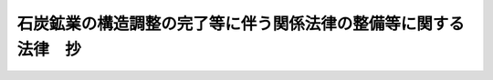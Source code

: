 .. _H12HO016:

================================================================
石炭鉱業の構造調整の完了等に伴う関係法律の整備等に関する法律　抄
================================================================

.. raw:: html
    
    
    <b>石炭鉱業の構造調整の完了等に伴う関係法律の整備等に関する法律　抄<br>
    （平成十二年三月三十一日法律第十六号）</b><br><br><div align="right">最終改正：平成二四年九月五日法律第七六号</div><br><div align="right"><table width="" border="0"><tr><td><font color="RED">（最終改正までの未施行法令）</font></td></tr><tr><td><a href="/cgi-bin/idxmiseko.cgi?H_RYAKU=%95%bd%88%ea%93%f1%96%40%88%ea%98%5a&amp;H_NO=%95%bd%90%ac%93%f1%8f%5c%8e%6c%94%4e%8b%e3%8c%8e%8c%dc%93%fa%96%40%97%a5%91%e6%8e%b5%8f%5c%98%5a%8d%86&amp;H_PATH=/miseko/H12HO016/H24HO076.html" target="inyo">平成二十四年九月五日法律第七十六号</a></td><td align="right">（未施行）</td></tr><tr></tr><tr><td align="right">　</td><td></td></tr><tr></tr></table></div>
    <p>
    </p><div class="arttitle"><a name="1000000000000000000000000000000000000000000000000100000000000000000000000000000">（臨時石炭鉱害復旧法の一部改正）</a>
    </div><div class="item"><b>第一条</b>
    <a name="1000000000000000000000000000000000000000000000000100000000001000000000000000000"></a>
    　略
    </div>
    
    <p>
    </p><div class="arttitle"><a name="1000000000000000000000000000000000000000000000000200000000000000000000000000000">（臨時石炭鉱害復旧法等の廃止）</a>
    </div><div class="item"><b>第二条</b>
    <a name="1000000000000000000000000000000000000000000000000200000000001000000000000000000"></a>
    　次に掲げる法律は、廃止する。
    <div class="number"><b><a name="1000000000000000000000000000000000000000000000000200000000001000000001000000000">一</a>
    </b>
    　臨時石炭鉱害復旧法
    </div>
    <div class="number"><b><a name="1000000000000000000000000000000000000000000000000200000000001000000002000000000">二</a>
    </b>
    　石炭鉱業構造調整臨時措置法（昭和三十年法律第百五十六号）
    </div>
    <div class="number"><b><a name="1000000000000000000000000000000000000000000000000200000000001000000003000000000">三</a>
    </b>
    　炭鉱労働者等の雇用の安定等に関する臨時措置法（昭和三十四年法律第百九十九号）
    </div>
    <div class="number"><b><a name="1000000000000000000000000000000000000000000000000200000000001000000004000000000">四</a>
    </b>
    　石炭鉱害賠償等臨時措置法（昭和三十八年法律第九十七号）
    </div>
    <div class="number"><b><a name="1000000000000000000000000000000000000000000000000200000000001000000005000000000">五</a>
    </b>
    　石炭鉱業経理規制臨時措置法（昭和三十八年法律第百四十五号）
    </div>
    <div class="number"><b><a name="1000000000000000000000000000000000000000000000000200000000001000000006000000000">六</a>
    </b>
    　産炭地域における中小企業者についての中小企業信用保険に関する特別措置等に関する法律（昭和三十八年法律第百六十六号）
    </div>
    </div>
    
    <p>
    </p><div class="arttitle"><a name="1000000000000000000000000000000000000000000000000300000000000000000000000000000">（産炭地域振興臨時措置法の一部改正）</a>
    </div><div class="item"><b>第三条</b>
    <a name="1000000000000000000000000000000000000000000000000300000000001000000000000000000"></a>
    　略
    </div>
    
    <p>
    </p><div class="item"><b><a name="1000000000000000000000000000000000000000000000000400000000000000000000000000000">第四条</a>
    </b>
    <a name="1000000000000000000000000000000000000000000000000400000000001000000000000000000"></a>
    　略
    </div>
    
    <p>
    </p><div class="arttitle"><a name="1000000000000000000000000000000000000000000000000500000000000000000000000000000">（地域振興整備公団法の一部改正）</a>
    </div><div class="item"><b>第五条</b>
    <a name="1000000000000000000000000000000000000000000000000500000000001000000000000000000"></a>
    　略
    </div>
    
    <p>
    </p><div class="item"><b><a name="1000000000000000000000000000000000000000000000000600000000000000000000000000000">第六条</a>
    </b>
    <a name="1000000000000000000000000000000000000000000000000600000000001000000000000000000"></a>
    　略
    </div>
    
    <p>
    </p><div class="arttitle"><a name="1000000000000000000000000000000000000000000000000700000000000000000000000000000">（石炭並びに石油及びエネルギー需給構造高度化対策特別会計法の一部改正）</a>
    </div><div class="item"><b>第七条</b>
    <a name="1000000000000000000000000000000000000000000000000700000000001000000000000000000"></a>
    　略
    </div>
    
    <p>
    </p><div class="item"><b><a name="1000000000000000000000000000000000000000000000000800000000000000000000000000000">第八条</a>
    </b>
    <a name="1000000000000000000000000000000000000000000000000800000000001000000000000000000"></a>
    　略
    </div>
    
    <p>
    </p><div class="item"><b><a name="1000000000000000000000000000000000000000000000000900000000000000000000000000000">第九条</a>
    </b>
    <a name="1000000000000000000000000000000000000000000000000900000000001000000000000000000"></a>
    　略
    </div>
    
    <p>
    </p><div class="arttitle"><a name="1000000000000000000000000000000000000000000000001000000000000000000000000000000">（石油代替エネルギーの開発及び導入の促進に関する法律の一部改正）</a>
    </div><div class="item"><b>第十条</b>
    <a name="1000000000000000000000000000000000000000000000001000000000001000000000000000000"></a>
    　略
    </div>
    
    
    <br><a name="5000000000000000000000000000000000000000000000000000000000000000000000000000000"></a>
    　　　<a name="5000000001000000000000000000000000000000000000000000000000000000000000000000000"><b>附　則　抄</b></a>
    <br><p>
    </p><div class="arttitle">（施行期日）</div>
    <div class="item"><b>第一条</b>
    　この法律は、公布の日から施行する。ただし、第二条、第八条及び第十条（石油代替エネルギーの開発及び導入の促進に関する法律附則第二十四条及び第二十まで並びに第九十八条の二第一項中「機構」とあるのは、「独立行政法人新エネルギー・産業技術総合開発機構」とする。
    
    </div>
    <div class="item"><b>２</b>
    　認可復旧基本計画についての旧復旧法第四十八条第四項の規定による変更（前項の規定によりなおその効力を有することとされる旧復旧法第五十六条の二第六項の規定、第四項の規定によりなおその効力を有することとされる旧復旧法第五十八条第三項の規定又は第六項の規定によりなおその効力を有することとされる旧復旧法第五十八条第三項の規定に係るものに限る。）については、なお従前の例による。この場合において、なお従前の例によることとされる旧復旧法の規定中「機構」とあるのは、「独立行政法人新エネルギー・産業技術総合開発機構」とする。
    
    </div>
    <div class="item"><b>３</b>
    　廃止日前に経済産業大臣が旧復旧法第五十三条の三第一項各号に該当すると認めた鉱害の復旧に係る応急工事については、なお従前の例による。この場合において、なお従前の例によることとされる旧復旧法の規定中「機構」とあるのは、「独立行政法人新エネルギー・産業技術総合開発機構」とする。
    </div>
    <div class="item"><b>４</b>
    　廃止日前に旧復旧法第五十六条第一項の認可があった実施計画（廃止日以後に第六項の規定によりなおその効力を有することとされる旧復旧法第五十六条第一項の規定による認可があった実施計画を含む。以下この項において同じ。）については、旧復旧法第五十六条（実施計画の変更に係る部分に限る。）、第五十八条、第五十九条から第六十二条まで、第六十八条第一項、第六十九条から第七十二条まで、第七十二条の三から第七十六条まで、第九十四条から第九十六条まで、第九十八条（第二項を除く。）及び第九十八条の二から第九十九条までの規定（これらの規定に係る罰則を含む。）は、なおその効力を有する。この場合において、旧復旧法第五十六条第四項、第五十九条、第六十条第三項、第六十二条第二項、第六十八条第一項、第六十九条から第七十二条まで、第七十三条第二項から第六項まで、第七十四条第一項、第三項、第四項、第六項及び第七項、第九十四条から第九十六条まで並びに第九十八条の二第一項中「機構」とあるのは、「独立行政法人新エネルギー・産業技術総合開発機構」とする。
    
    </div>
    <div class="item"><b>５</b>
    　廃止日前に旧復旧法第五十六条第四項の規定により主務大臣に届け出られた実施計画に係る復旧工事については、なお従前の例による。この場合において、なお従前の例によることとされる旧復旧法の規定中「機構」とあるのは、「独立行政法人新エネルギー・産業技術総合開発機構」とする。
    </div>
    <div class="item"><b>６</b>
    　第二条の規定の施行の際現に旧復旧法第五十六条第一項の認可の申請がされている実施計画及び認可復旧基本計画に係る次に掲げる復旧工事の実施計画については、旧復旧法第五十五条、第五十六条、第五十七条及び第五十八条の規定は、なおその効力を有する。この場合において、旧復旧法第五十五条及び第五十六条第四項中「機構」とあるのは、「独立行政法人新エネルギー・産業技術総合開発機構」とする。
    <div class="number"><b>一</b>
    　廃止日前に旧復旧法第五十六条第一項の認可があった実施計画による農地又は農業用施設の復旧を目的とする復旧工事に附帯する工事
    </div>
    <div class="number"><b>二</b>
    　公共施設の復旧を目的とする復旧工事
    </div>
    <div class="number"><b>三</b>
    　家屋等の復旧を目的とする復旧工事（その施行が前号に掲げる復旧工事の施行と密接な関係があるものに限る。）
    </div>
    <div class="number"><b>四</b>
    　第二条の規定の施行の際現に鉱害の賠償に関する紛争について同条の規定による廃止前の石炭鉱害賠償等臨時措置法（以下「旧賠償法」という。）第十一条の二の規定による裁定の申請がされている場合において、旧賠償法第十一条の五の規定による裁定がされたときに当該裁定に基づいて実施する鉱害の復旧工事
    </div>
    </div>
    <div class="item"><b>７</b>
    　廃止日前に旧復旧法の規定によってした処分及び鉱業権者、租鉱権者、鉱業権者若しくは租鉱権者であった者、旧復旧法第五十二条の受益者、復旧工事の施行者又は関係人（以下この項において「鉱業権者等」という。）が旧復旧法の規定によってした手続その他の行為並びにこの条の規定によりなお従前の例によることとされる場合又はこの条の規定によりなおその効力を有することとされる場合における廃止日以後に旧復旧法の規定によってした処分及び鉱業権者等が旧復旧法の規定によってした手続その他の行為については、旧復旧法第三条の規定は、なおその効力を有する。
    </div>
    
    <p>
    </p><div class="arttitle">（石炭鉱業構造調整臨時措置法の廃止に伴う経過措置）</div>
    <div class="item"><b>第三条</b>
    　廃止日前に新エネルギー・産業技術総合開発機構（以下「機構」という。）が買収した採掘権の鉱区に関する鉱害の賠償については、なお従前の例による。この場合において、なお従前の例によることとされる第二条の規定による廃止前の石炭鉱業構造調整臨時措置法（以下「旧構造調整法」という。）の規定中「新エネルギー・産業技術総合開発機構」とあるのは、「独立行政法人新エネルギー・産業技術総合開発機構」とする。
    </div>
    <div class="item"><b>２</b>
    　廃止日前にされた交付の申請に係る石炭鉱山整理促進交付金の交付、石炭鉱山規模縮小交付金の交付、石炭鉱山整理特別交付金の交付、石炭鉱山整理促進交付金又は石炭鉱山規模縮小交付金に係る鉱山労働者に対する支払及び新分野開拓促進補助金の交付については、なお従前の例による。この場合において、なお従前の例によることとされる旧構造調整法の規定中「新エネルギー・産業技術総合開発機構」とあり、及び「機構」とあるのは、「独立行政法人新エネルギー・産業技術総合開発機構」とする。
    
    </div>
    <div class="item"><b>３</b>
    　廃止日前までにその納付が完了していない旧構造調整法第三十六条の納付金については、なお従前の例による。この場合において、なお従前の例によることとされる旧構造調整法の規定中「新エネルギー・産業技術総合開発機構」とあり、及び「機構」とあるのは、「独立行政法人新エネルギー・産業技術総合開発機構」とする。
    
    </div>
    <div class="item"><b>４</b>
    　廃止日前に機構が貸付けを行った旧構造調整法第二十五条第一項第八号及び第九号に規定する設備資金に係る貸付金の償還については旧構造調整法第二十五条第一項第八号及び第九号、第二十六条第二項第九号、第三十六条の四から第三十六条の十一まで並びに第五十三条（旧構造調整法第三十六条の八第五号に係る部分に限る。）の規定、第二条の規定の施行の際現に行われている旧構造調整法第二十五条第一項第十号及び第十号の二に規定する債務の保証については旧構造調整法第二十五条第一項第十号及び第十号の二、第二十六条第二項第十号、第三十六条の十三並びに第三十六条の十五から第三十六条の二十までの規定、廃止日前に機構が貸付けを行った旧構造調整法第二十五条第一項第十一号に規定する資金に係る貸付金の償還については旧構造調整法第二十五条第一項第十一号、第二十六条第二項第十一号、第三十六条の二十一並びに同条第三項において準用する旧構造調整法第三十六条の六及び第三十六条の八から第三十六条の十一まで並びに第五十三条（旧構造調整法第三十六条の二十一第三項において準用する旧構造調整法第三十六条の八第五号に係る部分に限る。）の規定、廃止日前に機構が貸付けを行った旧構造調整法第二十五条第一項第十一号の二に規定する資金に係る貸付金の償還については旧構造調整法第二十五条第一項第十一号の二、第二十六条第二項第十一号の二、第三十六条の二十二並びに同条第二項において準用する旧構造調整法第三十六条の八、第三十六条の九及び第三十六条の十一並びに第五十三条（旧構造調整法第三十六条の二十二第二項において準用する旧構造調整法第三十六条の八第五号に係る部分に限る。）の規定、廃止日前に機構が貸付けを行った旧構造調整法第二十五条第一項第十二号に規定する資金に係る貸付金の償還については旧構造調整法第二十五条第一項第十二号、第二十六条第二項第十二号、第三十六条の二十三並びに同条第四項において準用する旧構造調整法第三十六条の六及び第三十六条の八から第三十六条の十一まで並びに第五十三条（旧構造調整法第三十六条の二十三第四項において準用する旧構造調整法第三十六条の八第五号に係る部分に限る。）の規定、廃止日前に機構が貸付けを行った旧構造調整法第二十五条第一項第十三号に規定する資金に係る貸付金の償還については旧構造調整法第二十五条第一項第十三号、第二十六条第二項第十三号、第三十六条の二十四並びに同条第四項において準用する旧構造調整法第三十六条の六及び第三十六条の八から第三十六条の十一まで並びに第五十三条（旧構造調整法第三十六条の二十四第四項において準用する旧構造調整法第三十六条の八第五号に係る部分に限る。）の規定、廃止日前に機構が貸付けを行った旧構造調整法第二十五条第一項第十六号の二に規定する資金に係る貸付金の償還については旧構造調整法第二十五条第一項第十六号の二、第二十六条第二項第十五号、第三十六条の二十八並びに同条第四項において準用する旧構造調整法第三十六条の八、第三十六条の九及び第三十六条の十一並びに第五十三条（旧構造調整法第三十六条の二十八第四項において準用する旧構造調整法第三十六条の八第五号に係る部分に限る。）の規定、廃止日前に機法第二十五条第一項第十六号の四に規定する資金に係る貸付金の償還については旧構造調整法第二十五条第一項第十六号の四、第二十六条第二項第十七号、第三十六条の二十九並びに同条第三項において準用する第三十六条の六、第三十六条の八、第三十六条の九及び第三十六条の十一並びに第五十三条（旧構造調整法第三十六条の二十九第三項において準用する旧構造調整法第三十六条の八第五号に係る部分に限る。）の規定は、なおその効力を有する。この場合において、旧構造調整法第二十五条第一項中「新エネルギー・産業技術総合開発機構」とあるのは「独立行政法人新エネルギー・産業技術総合開発機構」と、旧構造調整法第二十六条第二項中「前項の業務の方法には」とあるのは「独立行政法人通則法（平成十一年法律第百三号）第二十八条第二項の規定にかかわらず、同条第一項の業務方法書には」と、旧構造調整法第三十六条の六から第三十六条の九まで、第三十六条の十一、第三十六条の十三第一項及び第二項、第三十六条の十五第一項、第三十六条の十六第一項、第三十六条の十七、第三十六条の十八、第三十六条の十九第一項及び第二項並びに第三十六条の二十中「機構」とあるのは「独立行政法人新エネルギー・産業技術総合開発機構」とする。 
    </div>
    <div class="item"><b>５</b>
    　第二条の規定の施行の際現に機構が旧構造調整法第二十五条第一項第九号の二の規定により貸付けを行っている近代化機械の譲渡については、なお従前の例による。この場合において、なお従前の例によることとされる旧構造調整法の規定中「新エネルギー・産業技術総合開発機構」とあり、及び「機構」とあるのは、「独立行政法人新エネルギー・産業技術総合開発機構」とする。
    </div>
    <div class="item"><b>６</b>
    　第二条の規定の施行の際現に機構が行っている旧構造調整法第三十五条の十第一項ただし書に規定する出願に係る採掘権の取得及び処分については、なお従前の例による。この場合において、なお従前の例によることとされる旧構造調整法の規定中「新エネルギー・産業技術総合開発機構」とあり、及び「機構」とあるのは、「独立行政法人新エネルギー・産業技術総合開発機構」とする。
    
    </div>
    <div class="item"><b>７</b>
    　廃止日前に機構が旧構造調整法第二十五条第二項の認可を受けた業務については、なお従前の例による。この場合において、なお従前の例によることとされる旧構造調整法の規定中「新エネルギー・産業技術総合開発機構」とあり、及び「機構」とあるのは、「独立行政法人新エネルギー・産業技術総合開発機構」とする。
    
    </div>
    <div class="item"><b>８</b>
    　廃止日前に機構が発行した石炭鉱業合理化債券については、旧構造調整法第三十七条及び第三十七条の二の規定は、なおその効力を有する。この場合において、旧構造調整法第三十七条第一項、第二項及び第四項並びに第三十七条の二中「機構」とあるのは、「独立行政法人新エネルギー・産業技術総合開発機構」とする。
    
    </div>
    <div class="item"><b>９</b>
    　旧構造調整法第二十五条第一項第一号の規定により機構が保有している採掘権については、廃止日において鉱業法（昭和二十五年法律第二百八十九号）第五十五条第一号の規定により取り消されたものとみなす。
    </div>
    <div class="item"><b>１０</b>
    　前項の規定により採掘権が取り消されたものとみなされた採掘権についての鉱山保安法（昭和二十四年法律第七十号）第三十九条第一項の規定の適用については、同項中「鉱業権者であつた者に対し、その者が鉱業を実施したことにより」とあるのは、「独立行政法人新エネルギー・産業技術総合開発機構に対し、当該採掘権の消滅の時における鉱区において鉱業が実施されたことにより」とする。
    </div>
    <div class="item"><b>１１</b>
    　第二条の規定の施行の際現に旧構造調整法第二条に規定する鉱業権者又は租鉱権者である者についての鉱業法の適用については、同法第六十二条第一項中「鉱業権の設定又は移転の登録があつた日」とあるのは「石炭鉱業の構造調整の完了等に伴う関係法律の整備等に関する法律（平成十二年法律第十六号。以下「整備法」という。）第二条の規定の施行の日」と、同法第八十六条第一項中「租鉱権の設定又は移転の登録があつた日」とあるのは「整備法第二条の規定の施行の日」とする。
    </div>
    
    <p>
    </p><div class="arttitle">（炭鉱労働者等の雇用の安定等に関する臨時措置法の廃止に伴う経過措置）</div>
    <div class="item"><b>第四条</b>
    　第二条の規定による廃止前の炭鉱労働者等の雇に第三章から第五章まで（炭鉱離職者に係る部分に限る。）の規定は、廃止日前に旧炭鉱労働者法第八条第一項、第九条第一項又は第九条の二第一項若しくは第二項の規定に該当した者に関して、かつ、これらの者がそれぞれ発給を受けた手帳（旧炭鉱労働者法第八条第一項に規定する手帳をいう。以下この条において同じ。）がその効力を有する間（手帳が効力を失う前又は効力を失うと同時に開始されたこれらの者に係る援護業務（旧炭鉱労働者法第二十四条第一項に規定する援護業務をいう。以下この条において同じ。）については、その援護業務が終了するまでの間）においてのみ、その効力を有するものとする。
    </div>
    
    <p>
    </p><div class="arttitle">（石炭鉱害賠償等臨時措置法の廃止に伴う経過措置）</div>
    <div class="item"><b>第五条</b>
    　第二条の規定の施行の際現に旧賠償法第四条第三項の規定により機構が管理している鉱害賠償積立金については、旧賠償法第四条第三項から第五項まで、第五条から第八条まで、第十一条、第十二条第一項第一号、第二十三条及び第二十四条の規定（同条に係る罰則を含む。）は、なおその効力を有する。この場合において、旧賠償法第四条第三項、第五条第一項、第六条第五項、第十一条及び第十二条第一項中「機構」とあるのは、「独立行政法人新エネルギー・産業技術総合開発機構」とする。
    
    </div>
    <div class="item"><b>２</b>
    　廃止日前に旧賠償法第十一条の二の規定によってした裁定の申請については、なお従前の例による。この場合において、なお従前の例によることとされる旧賠償法の規定中「機構」とあるのは、「独立行政法人新エネルギー・産業技術総合開発機構」とする。
    
    </div>
    <div class="item"><b>３</b>
    　廃止日前に機構が貸付けを行った旧賠償法第十二条第一項第二号及び第三号に規定する資金に係る貸付金の償還については、旧賠償法第十二条第一項第二号及び第三号、第十五条並びに第二十三条の規定は、なおその効力を有する。この場合において、旧賠償法第十二条第一項及び第十五条中「機構」とあるのは、「独立行政法人新エネルギー・産業技術総合開発機構」とする。
    </div>
    <div class="item"><b>４</b>
    　附則第二条の規定によりなおその効力を有することとされる旧復旧法の規定により行う独立行政法人新エネルギー・産業技術総合開発機構の業務については、旧賠償法第十二条第一項第四号及び第二十三条の規定は、なおその効力を有する。この場合において、旧賠償法第十二条第一項中「機構」とあるのは、「独立行政法人新エネルギー・産業技術総合開発機構」とする。
    </div>
    <div class="item"><b>５</b>
    　第二条の規定の施行の際現に旧復旧法第四十八条の三の規定により指定を受けている法人に対する旧賠償法第十二条第一項第五号の規定による経費の補助については、旧賠償法第十二条第一項第五号、第十七条及び第二十三条の規定は、なおその効力を有する。この場合において、旧賠償法第十二条第一項中「機構」とあるのは、「独立行政法人新エネルギー・産業技術総合開発機構」とする。
    </div>
    <div class="item"><b>６</b>
    　廃止日前に機構が発行した石炭鉱害債券については、旧賠償法第十八条の規定は、なおその効力を有する。この場合において、同条第一項、第二項及び第四項中「機構」とあるのは、「独立行政法人新エネルギー・産業技術総合開発機構」とする。
    </div>
    <div class="item"><b>７</b>
    　第二条の規定の施行の際現に旧賠償法第二十一条の規定により機構が管理している交付金の管理については、なお従前の例による。この場合において、なお従前の例によることとされる旧賠償法の規定中「機構」とあるのは、「独立行政法人新エネルギー・産業技術総合開発機構」とする。
    </div>
    <div class="item"><b>８</b>
    　第二条の規定の施行の際現に旧賠償法附則第十条第四項の規定により機構が管理している金銭及び国債については、旧賠償法附則第十条第四項、第十一条及び第十二条の規定は、なおその効力を有する。この場合において、旧賠償法附則第十条第四項及び第十一条第一項中「機構」とあるのは、「独立行政法人新エネルギー・産業技術総合開発機構」とする。
    
    </div>
    <div class="item"><b>９</b>
    　独立行政法人新エネルギー・産業技術総合開発機構は、前項に規定する金銭及び国債を、経済産業省令で定めるところにより、供託することができる。この場合において、これらの金銭及び国債は、鉱業権者若しくは租鉱権者又は鉱業権者若しくは租鉱権者であった者がの行為並びにこの条の規定によりなお従前の例によることとされる場合又はこの条の規定によりなおその効力を有することとされる場合における廃止日以後に旧賠償法の規定によってした処分及び鉱業権者等が旧賠償法の規定によってした手続その他の行為については、旧賠償法第三条の規定は、なおその効力を有する。
    </div>
    <div class="item"><b>１１</b>
    　旧賠償法又はこれに基づく命令の規定による廃止日前の経済産業局長の処分及びこの条の規定によりなおその効力を有することとされる旧賠償法の規定による廃止日以後の経済産業局長の処分の取消しの訴えについては、旧賠償法第二十五条の規定は、なおその効力を有する。
    </div>
    
    <p>
    </p><div class="arttitle">（石炭鉱業経理規制臨時措置法の廃止に伴う経過措置）</div>
    <div class="item"><b>第六条</b>
    　廃止日前の期間に係る第二条の規定による廃止前の石炭鉱業経理規制臨時措置法第六条の規定による監査については、なお従前の例による。
    </div>
    
    <p>
    </p><div class="arttitle">（産炭地域における中小企業者についての中小企業信用保険に関する特別措置等に関する法律の廃止に伴う経過措置）</div>
    <div class="item"><b>第七条</b>
    　廃止日前に第二条の規定による廃止前の産炭地域における中小企業者についての中小企業信用保険に関する特別措置等に関する法律第三条の規定の適用を受けて成立している保険関係については、なお従前の例による。
    </div>
    
    <p>
    </p><div class="arttitle">（不服申立てに関する経過措置）</div>
    <div class="item"><b>第十条</b>
    　廃止日前に旧復旧法及びこれに基づく命令、旧構造調整法並びに旧賠償法及びこれに基づく命令の規定により行う処分並びにこの附則の規定によりなお従前の例によることとされる場合又はこの附則の規定によりなおその効力を有することとされる場合における廃止日以後に旧復旧法及びこれに基づく命令、旧構造調整法並びに旧賠償法及びこれに基づく命令の規定により行う処分についての審査請求及び異議申立てについては、なお従前の例による。
    </div>
    
    <p>
    </p><div class="arttitle">（罰則の適用に関する経過措置）</div>
    <div class="item"><b>第十一条</b>
    　この法律（附則第一条ただし書に規定する規定については、当該規定。以下この条において同じ。）の施行前にした行為及びこの附則の規定によりなお従前の例によることとされる場合におけるこの法律の施行後にした行為に対する罰則の適用については、なお従前の例による。この場合において、なお従前の例によることとされる旧復旧法及び旧賠償法の規定中「機構」とあるのは、「独立行政法人新エネルギー・産業技術総合開発機構」とする。
    </div>
    
    <br>　　　<a name="5000000002000000000000000000000000000000000000000000000000000000000000000000000"><b>附　則　（平成一四年一二月一一日法律第一四五号）　抄</b></a>
    <br><p>
    </p><div class="arttitle">（施行期日）</div>
    <div class="item"><b>第一条</b>
    　この法律は、公布の日から施行する。ただし、第十五条から第十九条まで、第二十六条及び第二十七条並びに附則第六条から第三十四条までの規定は、平成十五年十月一日から施行する。
    </div>
    
    <p>
    </p><div class="arttitle">（整備法の一部改正に伴う経過措置）</div>
    <div class="item"><b>第二十七条</b>
    　前条の規定の施行前に同条の規定による改正前の整備法附則第二条、第三条又は第五条の規定によりなおその効力を有することとされ、又はなお従前の例によることとされる整備法第二条の規定による廃止前の臨時石炭鉱害復旧法（昭和二十七年法律第二百九十五号。以下「旧復旧法」という。）、旧構造調整法又は旧賠償法の規定によりした処分、手続その他の行為は、この法律、通則法又は前条の規定による改正後の整備法附則第二条、第三条若しくは第五条の規定によりなおその効力を有することとされ、若しくはなお従前の例によることとされる旧復旧法、旧構造調整法若しくは旧賠償法中の相当する規定によりした処分、手続その他の行為とみなす。
    </div>
    
    <p>
    </p><div class="arttitle">（罰則の経過措置）</div>
    <div class="item"><b>第三十四条</b>
    　この法律（附則第一条ただし書に規定する規定については、当該規定。以下この条において同じ。）の施行前にした行為及びこの附則の規定によりなお従前の例によることとされる事項に係るこの法律の施行後にした行為に対する罰則の適用については、なお従前の例による。
    </div>
    
    <p>
    </p><div class="arttitle">（政令への委任）</div>
    <div class="item"><b>第三十五条</b>
    　この附則に規定するもののほか、機構の設立に伴い必要な経過措置その他この法律の施行に関し必要な経過措置は、政令で定める。
    </div>
    
    <br>　　　<a name="5000000003000000000000000000000000000000000000000000000000000000000000000000000"><b>附　則　（平成一四年一二月一三日法律第一五五号）　抄</b></a>
    <br><p>
    </p><div class="arttitle">（施行期日）</div>
    <div class="item"><b>第一条</b>
    　この法律は、会社更生法（平成十四年法律第百五十四号）の施行の日から施行する。
    </div>
    
    <p>
    </p><div class="arttitle">（罰則の適用に関する経過措置）</div>
    <div class="item"><b>第三条</b>
    　この法律の施行前にした行為及びこの法律の規定により従前の例によることとされる場合におけるこの法律の施行後にした行為に対する罰則の適用については、なお従前の例による。
    </div>
    
    <br>　　　<a name="5000000004000000000000000000000000000000000000000000000000000000000000000000000"><b>附　則　（平成一四年一二月一三日法律第一七〇号）　抄</b></a>
    <br><p>
    </p><div class="arttitle">（施行期日）</div>
    <div class="item"><b>第一条</b>
    　この法律は、公布の日から施行する。ただし、附則第六条から第九条まで及び第十一条から第三十四条までの規定については、平成十六年三月一日から施行する。
    </div>
    
    <br>　　　<a name="5000000005000000000000000000000000000000000000000000000000000000000000000000000"><b>附　則　（平成一六年六月九日法律第九四号）　抄</b></a>
    <br><p>
    </p><div class="arttitle">（施行期日）</div>
    <div class="item"><b>第一条</b>
    　この法律は、平成十七年四月一日から施行する。ただし、附則第七条及び第二十八条の規定は公布の日から、附則第四条第一項から第五項まで及び第九項から第十一項まで、第五条並びに第六条の規定は平成十六年十月一日から施行する。
    </div>
    
    <p>
    </p><div class="arttitle">（処分等に関する経過措置）</div>
    <div class="item"><b>第二十六条</b>
    　この法律の施行前に改正前のそれぞれの法律（これに基づく命令を含む。以下この条において同じ。）の規定によってした処分、手続その他の行為であって、改正後のそれぞれの法律の規定に相当の規定があるものは、この附則に別段の定めがあるものを除き、改正後のそれぞれの法律の相当の規定によってしたものとみなす。
    </div>
    
    <p>
    </p><div class="arttitle">（罰則の適用に関する経過措置）</div>
    <div class="item"><b>第二十七条</b>
    　この法律の施行前にした行為に対する罰則の適用については、なお従前の例による。
    </div>
    
    <p>
    </p><div class="arttitle">（政令委任）</div>
    <div class="item"><b>第二十八条</b>
    　この附則に定めるもののほか、この法律の施行に伴い必要な経過措置は、政令で定める。
    </div>
    
    <p>
    </p><div class="arttitle">（検討）</div>
    <div class="item"><b>第二十九条</b>
    　政府は、この法律の施行後五年を経過した場合において、新鉱山保安法の施行の状況を勘案し、必要があると認めるときは、新鉱山保安法の規定について検討を加え、その結果に基づいて必要な措置を講ずるものとする。
    </div>
    
    <br>　　　<a name="5000000006000000000000000000000000000000000000000000000000000000000000000000000"><b>附　則　（平成二四年九月五日法律第七六号）　抄</b></a>
    <br><p>
    </p><div class="arttitle">（施行期日）</div>
    <div class="item"><b>第一条</b>
    　この法律は、公布の日から起算して六月を超えない範囲内において政令で定める日から施行する。ただし、次の各号に掲げる規定は、当該各号に定める日から施行する。
    <div class="number"><b>三</b>
    　第三条（機構法第五条の改正規定（災害時における石油の供給不足への対処等のための石油の備蓄の確保等に関する法律等の一部を改正する法律（平成二十四年法律第七十六号）附則第六条第二項に係る部分に限る。）、機構法附則第六条の改正規定及び同条を機構法附則第八条とし、機構法附則第五条の次に二条を加える改正規定に限る。）の規定並びに附則第十二条、第十八条から第二十条まで、第二十一条（独立行政法人新エネルギー・産業技術総合開発機構法（平成十四年法律第百四十五号。附則第五条において「開発機構法」という。）附則第十二条及び第十三条の改正規定に限る。）及び第二十三条（特別会計に関する法律附則第十五条の改正規定に限る。）の規定　平成二十五年四月一日
    </div>
    </div>
    
    <p>
    </p><div class="arttitle">（石炭鉱業の構造調整の完了等に伴う関係法律の整備等に関する法律の一部改正に伴う経過措置）</div>
    <div class="item"><b>第十九条</b>
    　前条の規定の施行前に同条の規定による改正前の石炭鉱業の構造調整の完了等に伴う関係法律の整備等に関する法律（以下「旧整備法」という。）附則第二条の規定によりなお従前の例によることとされる場合又はなおその効力を有することとされる場合における旧整備法第二条の規定による廃止前の臨時石炭鉱害復旧法（昭和二十七年法律第二百九十五号。以下「旧復旧法」という。）の規定によってした処分及び旧復旧法第五十二条の受益者、復旧工事の施行者又は関係人が旧復旧法の規定によってした手続その他の行為については、旧復旧法第三条の規定は、なおその効力を有する。
    </div>
    
    <p>
    </p><div class="item"><b>第二十条</b>
    　附則第十八条の規定の施行前に旧整備法附則第三条又は第五条の規定によりなお従前の例によることとされ、又はなおその効力を有することとされる旧整備法第二条の規定による廃止前の石炭鉱業構造調整臨時措置法（昭和三十年法律第百五十六号。以下「旧構造調整法」という。）又は石炭鉱害賠償等臨時措置法（昭和三十八年法律第九十七号。以下「旧賠償法」という。）の規定によりした処分、手続その他の行為は、附則第十八条の規定による改正後の石炭鉱業の構造調整の完了等に伴う関係法律の整備等に関する法律附則第三条又は第五条の規定によりなお従前の例によることとされ、又はなおその効力を有することとされる旧構造調整法又は旧賠償法中の相当する規定によりした処分、手続その他の行為とみなす。
    </div>
    
    <br><br>